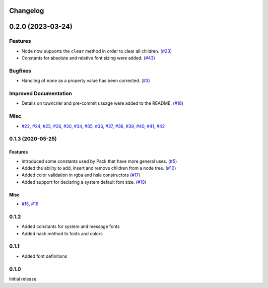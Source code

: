 Changelog
=========

.. towncrier release notes start

0.2.0 (2023-03-24)
==================

Features
--------

* Node now supports the ``clear`` method in order to clear all children. (`#23 <https://github.com/beeware/travertino/issues/23>`_)
* Constants for absolute and relative font sizing were added. (`#43 <https://github.com/beeware/travertino/issues/43>`_)


Bugfixes
--------

* Handling of ``none`` as a property value has been corrected. (`#3 <https://github.com/beeware/travertino/issues/3>`_)


Improved Documentation
----------------------

* Details on towncrier and pre-commit ussage were added to the README. (`#18 <https://github.com/beeware/travertino/issues/18>`_)


Misc
----

* `#22 <https://github.com/beeware/travertino/issues/22>`_, `#24 <https://github.com/beeware/travertino/issues/24>`_, `#25 <https://github.com/beeware/travertino/issues/25>`_, `#26 <https://github.com/beeware/travertino/issues/26>`_, `#30 <https://github.com/beeware/travertino/issues/30>`_, `#34 <https://github.com/beeware/travertino/issues/34>`_, `#35 <https://github.com/beeware/travertino/issues/35>`_, `#36 <https://github.com/beeware/travertino/issues/36>`_, `#37 <https://github.com/beeware/travertino/issues/37>`_, `#38 <https://github.com/beeware/travertino/issues/38>`_, `#39 <https://github.com/beeware/travertino/issues/39>`_, `#40 <https://github.com/beeware/travertino/issues/40>`_, `#41 <https://github.com/beeware/travertino/issues/41>`_, `#42 <https://github.com/beeware/travertino/issues/42>`_


0.1.3 (2020-05-25)
------------------

Features
^^^^^^^^

* Introduced some constants used by Pack that have more general uses. (`#5 <https://github.com/beeware/travertino/issues/5>`_)
* Added the ability to add, insert and remove children from a node tree. (`#10 <https://github.com/beeware/travertino/issues/10>`_)
* Added color validation in rgba and hsla constructors (`#17 <https://github.com/beeware/travertino/issues/17>`_)
* Added support for declaring a system default font size. (`#19 <https://github.com/beeware/travertino/issues/19>`_)

Misc
^^^^

* `#15 <https://github.com/beeware/travertino/issues/15>`_, `#16 <https://github.com/beeware/travertino/issues/16>`_


0.1.2
-----
* Added constants for system and message fonts
* Added hash method to fonts and colors

0.1.1
-----

* Added font definitions

0.1.0
-----

Initial release.
